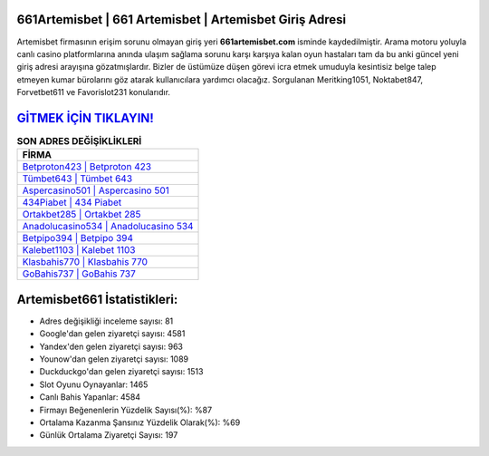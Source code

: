 ﻿661Artemisbet | 661 Artemisbet | Artemisbet Giriş Adresi
===================================

.. image:: images/artemisbet-giris.jpg
   :width: 600
   
Artemisbet firmasının erişim sorunu olmayan giriş yeri **661artemisbet.com** isminde kaydedilmiştir. Arama motoru yoluyla canlı casino platformlarına anında ulaşım sağlama sorunu karşı karşıya kalan oyun hastaları tam da bu anki güncel yeni giriş adresi arayışına gözatmışlardır. Bizler de üstümüze düşen görevi icra etmek umuduyla kesintisiz belge talep etmeyen kumar bürolarını göz atarak kullanıcılara yardımcı olacağız. Sorgulanan Meritking1051, Noktabet847, Forvetbet611 ve Favorislot231 konularıdır.

`GİTMEK İÇİN TIKLAYIN! <https://uclck.me/gonow>`_
==============

.. list-table:: **SON ADRES DEĞİŞİKLİKLERİ**
   :widths: 100
   :header-rows: 1

   * - FİRMA
   * - `Betproton423 | Betproton 423 <betproton423-betproton-423-betproton-giris-adresi.html>`_
   * - `Tümbet643 | Tümbet 643 <tumbet643-tumbet-643-tumbet-giris-adresi.html>`_
   * - `Aspercasino501 | Aspercasino 501 <aspercasino501-aspercasino-501-aspercasino-giris-adresi.html>`_	 
   * - `434Piabet | 434 Piabet <434piabet-434-piabet-piabet-giris-adresi.html>`_	 
   * - `Ortakbet285 | Ortakbet 285 <ortakbet285-ortakbet-285-ortakbet-giris-adresi.html>`_ 
   * - `Anadolucasino534 | Anadolucasino 534 <anadolucasino534-anadolucasino-534-anadolucasino-giris-adresi.html>`_
   * - `Betpipo394 | Betpipo 394 <betpipo394-betpipo-394-betpipo-giris-adresi.html>`_	 
   * - `Kalebet1103 | Kalebet 1103 <kalebet1103-kalebet-1103-kalebet-giris-adresi.html>`_
   * - `Klasbahis770 | Klasbahis 770 <klasbahis770-klasbahis-770-klasbahis-giris-adresi.html>`_
   * - `GoBahis737 | GoBahis 737 <gobahis737-gobahis-737-gobahis-giris-adresi.html>`_
	 
Artemisbet661 İstatistikleri:
===================================	 
* Adres değişikliği inceleme sayısı: 81
* Google'dan gelen ziyaretçi sayısı: 4581
* Yandex'den gelen ziyaretçi sayısı: 963
* Younow'dan gelen ziyaretçi sayısı: 1089
* Duckduckgo'dan gelen ziyaretçi sayısı: 1513
* Slot Oyunu Oynayanlar: 1465
* Canlı Bahis Yapanlar: 4584
* Firmayı Beğenenlerin Yüzdelik Sayısı(%): %87
* Ortalama Kazanma Şansınız Yüzdelik Olarak(%): %69
* Günlük Ortalama Ziyaretçi Sayısı: 197
